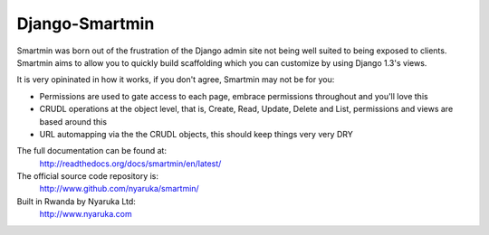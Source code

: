Django-Smartmin
===========================================

Smartmin was born out of the frustration of the Django admin site not being well suited to being exposed to clients.  Smartmin aims to allow you to quickly build scaffolding which you can customize by using Django 1.3's views.

It is very opininated in how it works, if you don't agree, Smartmin may not be for you:

- Permissions are used to gate access to each page, embrace permissions throughout and you'll love this
- CRUDL operations at the object level, that is, Create, Read, Update, Delete and List, permissions and views are based around this
- URL automapping via the the CRUDL objects, this should keep things very very DRY

The full documentation can be found at:
  http://readthedocs.org/docs/smartmin/en/latest/

The official source code repository is:
  http://www.github.com/nyaruka/smartmin/

Built in Rwanda by Nyaruka Ltd:
  http://www.nyaruka.com

